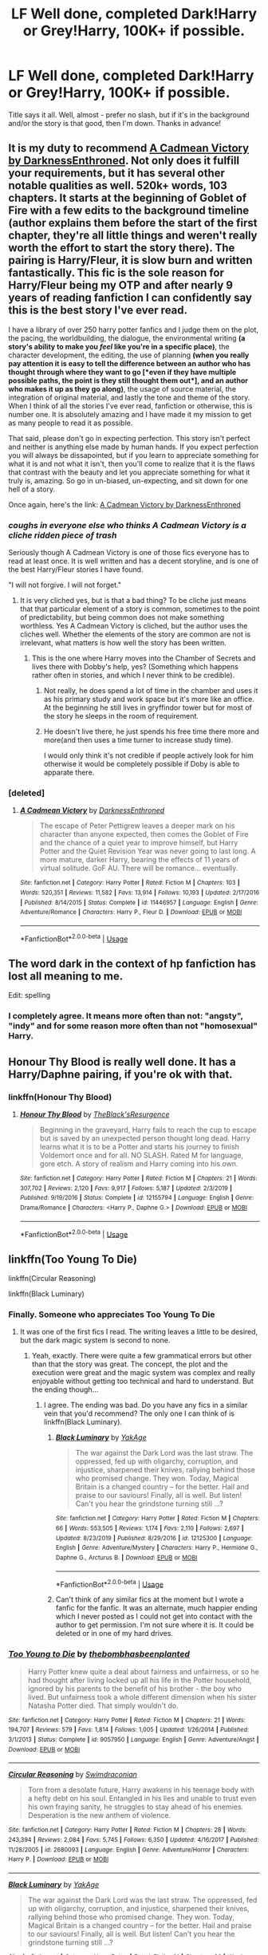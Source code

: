 #+TITLE: LF Well done, completed Dark!Harry or Grey!Harry, 100K+ if possible.

* LF Well done, completed Dark!Harry or Grey!Harry, 100K+ if possible.
:PROPERTIES:
:Author: TheScienceDude81
:Score: 81
:DateUnix: 1588538087.0
:DateShort: 2020-May-04
:FlairText: Request
:END:
Title says it all. Well, almost - prefer no slash, but if it's in the background and/or the story is that good, then I'm down. Thanks in advance!


** It is my duty to recommend [[https://m.fanfiction.net/s/11446957/1/][A Cadmean Victory by DarknessEnthroned]]. Not only does it fulfill your requirements, but it has several other notable qualities as well. 520k+ words, 103 chapters. It starts at the beginning of Goblet of Fire with a few edits to the background timeline (author explains them before the start of the first chapter, they're all little things and weren't really worth the effort to start the story there). The pairing is Harry/Fleur, it is slow burn and written fantastically. This fic is the sole reason for Harry/Fleur being my OTP and after nearly 9 years of reading fanfiction I can confidently say this is the best story I've ever read.

I have a library of over 250 harry potter fanfics and I judge them on the plot, the pacing, the worldbuilding, the dialogue, the environmental writing *(*a story's ability to make you /feel/ like you're in a specific place*)*, the character development, the editing, the use of planning *(*when you really pay attention it is easy to tell the difference between an author who has thought through where they want to go *[*even if they have multiple possible paths, the point is they still thought them out*]*, and an author who makes it up as they go along*)*, the usage of source material, the integration of original material, and lastly the tone and theme of the story. When I think of all the stories I've ever read, fanfiction or otherwise, this is number one. It is absolutely amazing and I have made it my mission to get as many people to read it as possible.

That said, please don't go in expecting perfection. This story isn't perfect and neither is anything else made by human hands. If you expect perfection you will always be dissapointed, but if you learn to appreciate something for what it is and not what it isn't, then you'll come to realize that it is the flaws that contrast with the beauty and let you appreciate something for what it truly is, amazing. So go in un-biased, un-expecting, and sit down for one hell of a story.

Once again, here's the link: [[https://m.fanfiction.net/s/11446957/1/][A Cadmean Victory by DarknessEnthroned]]
:PROPERTIES:
:Score: 22
:DateUnix: 1588556314.0
:DateShort: 2020-May-04
:END:

*** /coughs in everyone else who thinks A Cadmean Victory is a cliche ridden piece of trash/

Seriously though A Cadmean Victory is one of those fics everyone has to read at least once. It is well written and has a decent storyline, and is one of the best Harry/Fleur stories I have found.

"I will not forgive. I will not forget."
:PROPERTIES:
:Author: Aeterna_Mort
:Score: 22
:DateUnix: 1588571922.0
:DateShort: 2020-May-04
:END:

**** It is very cliched yes, but is that a bad thing? To be cliche just means that that particular element of a story is common, sometimes to the point of predictability, but being common does not make something worthless. Yes A Cadmean Victory is cliched, but the author uses the cliches well. Whether the elements of the story are common are not is irrelevant, what matters is how well the story has been written.
:PROPERTIES:
:Score: 5
:DateUnix: 1588606947.0
:DateShort: 2020-May-04
:END:

***** This is the one where Harry moves into the Chamber of Secrets and lives there with Dobby's help, yes? (Something which happens rather often in stories, and which I never think to be credible).
:PROPERTIES:
:Author: snuffly22
:Score: 2
:DateUnix: 1588611462.0
:DateShort: 2020-May-04
:END:

****** Not really, he does spend a lot of time in the chamber and uses it as his primary study and work space but it's more like an office. At the beginning he still lives in gryffindor tower but for most of the story he sleeps in the room of requirement.
:PROPERTIES:
:Score: 1
:DateUnix: 1588613541.0
:DateShort: 2020-May-04
:END:


****** He doesn't live there, he just spends his free time there more and more(and then uses a time turner to increase study time).

I would only think it's not credible if people actively look for him otherwise it would be completely possible if Doby is able to apparate there.
:PROPERTIES:
:Author: Kellar21
:Score: 1
:DateUnix: 1588624546.0
:DateShort: 2020-May-05
:END:


*** [deleted]
:PROPERTIES:
:Score: 3
:DateUnix: 1588600928.0
:DateShort: 2020-May-04
:END:

**** [[https://www.fanfiction.net/s/11446957/1/][*/A Cadmean Victory/*]] by [[https://www.fanfiction.net/u/7037477/DarknessEnthroned][/DarknessEnthroned/]]

#+begin_quote
  The escape of Peter Pettigrew leaves a deeper mark on his character than anyone expected, then comes the Goblet of Fire and the chance of a quiet year to improve himself, but Harry Potter and the Quiet Revision Year was never going to last long. A more mature, darker Harry, bearing the effects of 11 years of virtual solitude. GoF AU. There will be romance... eventually.
#+end_quote

^{/Site/:} ^{fanfiction.net} ^{*|*} ^{/Category/:} ^{Harry} ^{Potter} ^{*|*} ^{/Rated/:} ^{Fiction} ^{M} ^{*|*} ^{/Chapters/:} ^{103} ^{*|*} ^{/Words/:} ^{520,351} ^{*|*} ^{/Reviews/:} ^{11,582} ^{*|*} ^{/Favs/:} ^{13,914} ^{*|*} ^{/Follows/:} ^{10,193} ^{*|*} ^{/Updated/:} ^{2/17/2016} ^{*|*} ^{/Published/:} ^{8/14/2015} ^{*|*} ^{/Status/:} ^{Complete} ^{*|*} ^{/id/:} ^{11446957} ^{*|*} ^{/Language/:} ^{English} ^{*|*} ^{/Genre/:} ^{Adventure/Romance} ^{*|*} ^{/Characters/:} ^{Harry} ^{P.,} ^{Fleur} ^{D.} ^{*|*} ^{/Download/:} ^{[[http://www.ff2ebook.com/old/ffn-bot/index.php?id=11446957&source=ff&filetype=epub][EPUB]]} ^{or} ^{[[http://www.ff2ebook.com/old/ffn-bot/index.php?id=11446957&source=ff&filetype=mobi][MOBI]]}

--------------

*FanfictionBot*^{2.0.0-beta} | [[https://github.com/tusing/reddit-ffn-bot/wiki/Usage][Usage]]
:PROPERTIES:
:Author: FanfictionBot
:Score: 2
:DateUnix: 1588600949.0
:DateShort: 2020-May-04
:END:


** The word dark in the context of hp fanfiction has lost all meaning to me.

Edit: spelling
:PROPERTIES:
:Author: federalist27
:Score: 17
:DateUnix: 1588562691.0
:DateShort: 2020-May-04
:END:

*** I completely agree. It means more often than not: "angsty", "indy" and for some reason more often than not "homosexual" Harry.
:PROPERTIES:
:Author: renextronex
:Score: 11
:DateUnix: 1588563305.0
:DateShort: 2020-May-04
:END:


** Honour Thy Blood is really well done. It has a Harry/Daphne pairing, if you're ok with that.
:PROPERTIES:
:Author: Mucks04
:Score: 13
:DateUnix: 1588546138.0
:DateShort: 2020-May-04
:END:

*** linkffn(Honour Thy Blood)
:PROPERTIES:
:Author: Aeterna_Mort
:Score: 3
:DateUnix: 1588572129.0
:DateShort: 2020-May-04
:END:

**** [[https://www.fanfiction.net/s/12155794/1/][*/Honour Thy Blood/*]] by [[https://www.fanfiction.net/u/8024050/TheBlack-sResurgence][/TheBlack'sResurgence/]]

#+begin_quote
  Beginning in the graveyard, Harry fails to reach the cup to escape but is saved by an unexpected person thought long dead. Harry learns what it is to be a Potter and starts his journey to finish Voldemort once and for all. NO SLASH. Rated M for language, gore etch. A story of realism and Harry coming into his own.
#+end_quote

^{/Site/:} ^{fanfiction.net} ^{*|*} ^{/Category/:} ^{Harry} ^{Potter} ^{*|*} ^{/Rated/:} ^{Fiction} ^{M} ^{*|*} ^{/Chapters/:} ^{21} ^{*|*} ^{/Words/:} ^{307,702} ^{*|*} ^{/Reviews/:} ^{2,120} ^{*|*} ^{/Favs/:} ^{9,917} ^{*|*} ^{/Follows/:} ^{5,187} ^{*|*} ^{/Updated/:} ^{2/3/2019} ^{*|*} ^{/Published/:} ^{9/19/2016} ^{*|*} ^{/Status/:} ^{Complete} ^{*|*} ^{/id/:} ^{12155794} ^{*|*} ^{/Language/:} ^{English} ^{*|*} ^{/Genre/:} ^{Drama/Romance} ^{*|*} ^{/Characters/:} ^{<Harry} ^{P.,} ^{Daphne} ^{G.>} ^{*|*} ^{/Download/:} ^{[[http://www.ff2ebook.com/old/ffn-bot/index.php?id=12155794&source=ff&filetype=epub][EPUB]]} ^{or} ^{[[http://www.ff2ebook.com/old/ffn-bot/index.php?id=12155794&source=ff&filetype=mobi][MOBI]]}

--------------

*FanfictionBot*^{2.0.0-beta} | [[https://github.com/tusing/reddit-ffn-bot/wiki/Usage][Usage]]
:PROPERTIES:
:Author: FanfictionBot
:Score: 6
:DateUnix: 1588572149.0
:DateShort: 2020-May-04
:END:


** linkffn(Too Young To Die)

linkffn(Circular Reasoning)

linkffn(Black Luminary)
:PROPERTIES:
:Score: 7
:DateUnix: 1588558463.0
:DateShort: 2020-May-04
:END:

*** Finally. Someone who appreciates Too Young To Die
:PROPERTIES:
:Author: provegana69
:Score: 15
:DateUnix: 1588565572.0
:DateShort: 2020-May-04
:END:

**** It was one of the first fics I read. The writing leaves a little to be desired, but the dark magic system is second to none.
:PROPERTIES:
:Score: 9
:DateUnix: 1588567982.0
:DateShort: 2020-May-04
:END:

***** Yeah, exactly. There were quite a few grammatical errors but other than that the story was great. The concept, the plot and the execution were great and the magic system was complex and really enjoyable without getting too technical and hard to understand. But the ending though...
:PROPERTIES:
:Author: provegana69
:Score: 8
:DateUnix: 1588568151.0
:DateShort: 2020-May-04
:END:

****** I agree. The ending was bad. Do you have any fics in a similar vein that you'd recommend? The only one I can think of is linkffn(Black Luminary).
:PROPERTIES:
:Score: 2
:DateUnix: 1588570628.0
:DateShort: 2020-May-04
:END:

******* [[https://www.fanfiction.net/s/12125300/1/][*/Black Luminary/*]] by [[https://www.fanfiction.net/u/8129173/YakAge][/YakAge/]]

#+begin_quote
  The war against the Dark Lord was the last straw. The oppressed, fed up with oligarchy, corruption, and injustice, sharpened their knives, rallying behind those who promised change. They won. Today, Magical Britain is a changed country -- for the better. Hail and praise to our saviours! Finally, all is well. But listen! Can't you hear the grindstone turning still ...?
#+end_quote

^{/Site/:} ^{fanfiction.net} ^{*|*} ^{/Category/:} ^{Harry} ^{Potter} ^{*|*} ^{/Rated/:} ^{Fiction} ^{M} ^{*|*} ^{/Chapters/:} ^{66} ^{*|*} ^{/Words/:} ^{553,505} ^{*|*} ^{/Reviews/:} ^{1,174} ^{*|*} ^{/Favs/:} ^{2,110} ^{*|*} ^{/Follows/:} ^{2,697} ^{*|*} ^{/Updated/:} ^{8/23/2019} ^{*|*} ^{/Published/:} ^{8/29/2016} ^{*|*} ^{/id/:} ^{12125300} ^{*|*} ^{/Language/:} ^{English} ^{*|*} ^{/Genre/:} ^{Adventure/Mystery} ^{*|*} ^{/Characters/:} ^{Harry} ^{P.,} ^{Hermione} ^{G.,} ^{Daphne} ^{G.,} ^{Arcturus} ^{B.} ^{*|*} ^{/Download/:} ^{[[http://www.ff2ebook.com/old/ffn-bot/index.php?id=12125300&source=ff&filetype=epub][EPUB]]} ^{or} ^{[[http://www.ff2ebook.com/old/ffn-bot/index.php?id=12125300&source=ff&filetype=mobi][MOBI]]}

--------------

*FanfictionBot*^{2.0.0-beta} | [[https://github.com/tusing/reddit-ffn-bot/wiki/Usage][Usage]]
:PROPERTIES:
:Author: FanfictionBot
:Score: 1
:DateUnix: 1588570642.0
:DateShort: 2020-May-04
:END:


******* Can't think of any similar fics at the moment but I wrote a fanfic for the fanfic. It was an alternate, much happier ending which I never posted as I could not get into contact with the author to get permission. I'm not sure where it is. It could be deleted or in one of my hard drives.
:PROPERTIES:
:Author: provegana69
:Score: 1
:DateUnix: 1588570800.0
:DateShort: 2020-May-04
:END:


*** [[https://www.fanfiction.net/s/9057950/1/][*/Too Young to Die/*]] by [[https://www.fanfiction.net/u/4573056/thebombhasbeenplanted][/thebombhasbeenplanted/]]

#+begin_quote
  Harry Potter knew quite a deal about fairness and unfairness, or so he had thought after living locked up all his life in the Potter household, ignored by his parents to the benefit of his brother - the boy who lived. But unfairness took a whole different dimension when his sister Natasha Potter died. That simply wouldn't do.
#+end_quote

^{/Site/:} ^{fanfiction.net} ^{*|*} ^{/Category/:} ^{Harry} ^{Potter} ^{*|*} ^{/Rated/:} ^{Fiction} ^{M} ^{*|*} ^{/Chapters/:} ^{21} ^{*|*} ^{/Words/:} ^{194,707} ^{*|*} ^{/Reviews/:} ^{579} ^{*|*} ^{/Favs/:} ^{1,814} ^{*|*} ^{/Follows/:} ^{1,005} ^{*|*} ^{/Updated/:} ^{1/26/2014} ^{*|*} ^{/Published/:} ^{3/1/2013} ^{*|*} ^{/Status/:} ^{Complete} ^{*|*} ^{/id/:} ^{9057950} ^{*|*} ^{/Language/:} ^{English} ^{*|*} ^{/Genre/:} ^{Adventure/Angst} ^{*|*} ^{/Download/:} ^{[[http://www.ff2ebook.com/old/ffn-bot/index.php?id=9057950&source=ff&filetype=epub][EPUB]]} ^{or} ^{[[http://www.ff2ebook.com/old/ffn-bot/index.php?id=9057950&source=ff&filetype=mobi][MOBI]]}

--------------

[[https://www.fanfiction.net/s/2680093/1/][*/Circular Reasoning/*]] by [[https://www.fanfiction.net/u/513750/Swimdraconian][/Swimdraconian/]]

#+begin_quote
  Torn from a desolate future, Harry awakens in his teenage body with a hefty debt on his soul. Entangled in his lies and unable to trust even his own fraying sanity, he struggles to stay ahead of his enemies. Desperation is the new anthem of violence.
#+end_quote

^{/Site/:} ^{fanfiction.net} ^{*|*} ^{/Category/:} ^{Harry} ^{Potter} ^{*|*} ^{/Rated/:} ^{Fiction} ^{M} ^{*|*} ^{/Chapters/:} ^{28} ^{*|*} ^{/Words/:} ^{243,394} ^{*|*} ^{/Reviews/:} ^{2,084} ^{*|*} ^{/Favs/:} ^{5,745} ^{*|*} ^{/Follows/:} ^{6,350} ^{*|*} ^{/Updated/:} ^{4/16/2017} ^{*|*} ^{/Published/:} ^{11/28/2005} ^{*|*} ^{/id/:} ^{2680093} ^{*|*} ^{/Language/:} ^{English} ^{*|*} ^{/Genre/:} ^{Adventure/Horror} ^{*|*} ^{/Characters/:} ^{Harry} ^{P.} ^{*|*} ^{/Download/:} ^{[[http://www.ff2ebook.com/old/ffn-bot/index.php?id=2680093&source=ff&filetype=epub][EPUB]]} ^{or} ^{[[http://www.ff2ebook.com/old/ffn-bot/index.php?id=2680093&source=ff&filetype=mobi][MOBI]]}

--------------

[[https://www.fanfiction.net/s/12125300/1/][*/Black Luminary/*]] by [[https://www.fanfiction.net/u/8129173/YakAge][/YakAge/]]

#+begin_quote
  The war against the Dark Lord was the last straw. The oppressed, fed up with oligarchy, corruption, and injustice, sharpened their knives, rallying behind those who promised change. They won. Today, Magical Britain is a changed country -- for the better. Hail and praise to our saviours! Finally, all is well. But listen! Can't you hear the grindstone turning still ...?
#+end_quote

^{/Site/:} ^{fanfiction.net} ^{*|*} ^{/Category/:} ^{Harry} ^{Potter} ^{*|*} ^{/Rated/:} ^{Fiction} ^{M} ^{*|*} ^{/Chapters/:} ^{66} ^{*|*} ^{/Words/:} ^{553,505} ^{*|*} ^{/Reviews/:} ^{1,174} ^{*|*} ^{/Favs/:} ^{2,110} ^{*|*} ^{/Follows/:} ^{2,697} ^{*|*} ^{/Updated/:} ^{8/23/2019} ^{*|*} ^{/Published/:} ^{8/29/2016} ^{*|*} ^{/id/:} ^{12125300} ^{*|*} ^{/Language/:} ^{English} ^{*|*} ^{/Genre/:} ^{Adventure/Mystery} ^{*|*} ^{/Characters/:} ^{Harry} ^{P.,} ^{Hermione} ^{G.,} ^{Daphne} ^{G.,} ^{Arcturus} ^{B.} ^{*|*} ^{/Download/:} ^{[[http://www.ff2ebook.com/old/ffn-bot/index.php?id=12125300&source=ff&filetype=epub][EPUB]]} ^{or} ^{[[http://www.ff2ebook.com/old/ffn-bot/index.php?id=12125300&source=ff&filetype=mobi][MOBI]]}

--------------

*FanfictionBot*^{2.0.0-beta} | [[https://github.com/tusing/reddit-ffn-bot/wiki/Usage][Usage]]
:PROPERTIES:
:Author: FanfictionBot
:Score: 3
:DateUnix: 1588558480.0
:DateShort: 2020-May-04
:END:


** Harry Potter and The Prince Of Slytherin( [[https://www.fanfiction.net/s/11191235/1/Harry-Potter-and-the-Prince-of-Slytherin]]). Not exactly dark, but more along the lines of grey that keeps increasing. Really good writing and weekly updates.

The Rise of the Wizards( [[https://www.fanfiction.net/s/6254783/1/Rise-of-the-Wizards]] ) is a dark harry fic, and has excellent writing as well. Completed fic.
:PROPERTIES:
:Author: salzared
:Score: 6
:DateUnix: 1588561140.0
:DateShort: 2020-May-04
:END:


** linkffn(Antithesis)
:PROPERTIES:
:Author: Shadowclonier
:Score: 7
:DateUnix: 1588547659.0
:DateShort: 2020-May-04
:END:

*** [[https://www.fanfiction.net/s/12021325/1/][*/Antithesis/*]] by [[https://www.fanfiction.net/u/2317158/Oceanbreeze7][/Oceanbreeze7/]]

#+begin_quote
  Revenge is the misguided attempt to transform shame and pain into pride. Being forsaken and neglected, ignored and forgotten, revenge seems a fairly competent obligation. Good thing he's going to make his brother pay. Dark!Harry! Slytherin!Harry! WrongBoyWhoLived.
#+end_quote

^{/Site/:} ^{fanfiction.net} ^{*|*} ^{/Category/:} ^{Harry} ^{Potter} ^{*|*} ^{/Rated/:} ^{Fiction} ^{T} ^{*|*} ^{/Chapters/:} ^{81} ^{*|*} ^{/Words/:} ^{483,433} ^{*|*} ^{/Reviews/:} ^{2,018} ^{*|*} ^{/Favs/:} ^{3,252} ^{*|*} ^{/Follows/:} ^{3,261} ^{*|*} ^{/Updated/:} ^{10/31/2018} ^{*|*} ^{/Published/:} ^{6/27/2016} ^{*|*} ^{/Status/:} ^{Complete} ^{*|*} ^{/id/:} ^{12021325} ^{*|*} ^{/Language/:} ^{English} ^{*|*} ^{/Genre/:} ^{Hurt/Comfort/Angst} ^{*|*} ^{/Characters/:} ^{Harry} ^{P.,} ^{Voldemort} ^{*|*} ^{/Download/:} ^{[[http://www.ff2ebook.com/old/ffn-bot/index.php?id=12021325&source=ff&filetype=epub][EPUB]]} ^{or} ^{[[http://www.ff2ebook.com/old/ffn-bot/index.php?id=12021325&source=ff&filetype=mobi][MOBI]]}

--------------

*FanfictionBot*^{2.0.0-beta} | [[https://github.com/tusing/reddit-ffn-bot/wiki/Usage][Usage]]
:PROPERTIES:
:Author: FanfictionBot
:Score: 4
:DateUnix: 1588547678.0
:DateShort: 2020-May-04
:END:


** linkffn(11585823)
:PROPERTIES:
:Author: KonoCrowleyDa
:Score: 2
:DateUnix: 1588595137.0
:DateShort: 2020-May-04
:END:

*** [[https://www.fanfiction.net/s/11585823/1/][*/The Art of Self-Fashioning/*]] by [[https://www.fanfiction.net/u/1265079/Lomonaaeren][/Lomonaaeren/]]

#+begin_quote
  Gen, AU. In a world where Neville is the Boy-Who-Lived, Harry still grows up with the Dursleys, but he learns to be more private about what matters to him. When McGonagall comes to give him his letter, she also unwittingly gives Harry both a new quest and a new passion: Transfiguration. Mentor Minerva fic. Rated for violence. COMPLETE.
#+end_quote

^{/Site/:} ^{fanfiction.net} ^{*|*} ^{/Category/:} ^{Harry} ^{Potter} ^{*|*} ^{/Rated/:} ^{Fiction} ^{M} ^{*|*} ^{/Chapters/:} ^{65} ^{*|*} ^{/Words/:} ^{293,426} ^{*|*} ^{/Reviews/:} ^{2,768} ^{*|*} ^{/Favs/:} ^{5,990} ^{*|*} ^{/Follows/:} ^{5,278} ^{*|*} ^{/Updated/:} ^{7/27/2017} ^{*|*} ^{/Published/:} ^{10/29/2015} ^{*|*} ^{/Status/:} ^{Complete} ^{*|*} ^{/id/:} ^{11585823} ^{*|*} ^{/Language/:} ^{English} ^{*|*} ^{/Genre/:} ^{Adventure/Drama} ^{*|*} ^{/Characters/:} ^{Harry} ^{P.,} ^{Minerva} ^{M.} ^{*|*} ^{/Download/:} ^{[[http://www.ff2ebook.com/old/ffn-bot/index.php?id=11585823&source=ff&filetype=epub][EPUB]]} ^{or} ^{[[http://www.ff2ebook.com/old/ffn-bot/index.php?id=11585823&source=ff&filetype=mobi][MOBI]]}

--------------

*FanfictionBot*^{2.0.0-beta} | [[https://github.com/tusing/reddit-ffn-bot/wiki/Usage][Usage]]
:PROPERTIES:
:Author: FanfictionBot
:Score: 1
:DateUnix: 1588595149.0
:DateShort: 2020-May-04
:END:


*** I found it too disturbing to get to the end of, and Harry and Minerva both too OOC. I stopped reading it about half way in. But the standard of writing is good.
:PROPERTIES:
:Author: snuffly22
:Score: 1
:DateUnix: 1588611663.0
:DateShort: 2020-May-04
:END:


** Linkffn(Harryp Potter and the homecoming) this is Dark! Harry. (Daphne X Harry)
:PROPERTIES:
:Author: _-Perses-_
:Score: 1
:DateUnix: 1588720420.0
:DateShort: 2020-May-06
:END:

*** [[https://www.fanfiction.net/s/12867536/1/][*/Harry Potter and the Homecoming/*]] by [[https://www.fanfiction.net/u/10461539/BolshevikMuppet99][/BolshevikMuppet99/]]

#+begin_quote
  Book 1 of the Downward Spiral Saga:After being raised in an orphanage, Harry Potter is visited by his new headmaster and brought into the world of magic. How will an abused Harry fare in this new world? Slytherin!Harry, Eventual Dark!Harry, Sequel is up! HP and Salazar's Legacy
#+end_quote

^{/Site/:} ^{fanfiction.net} ^{*|*} ^{/Category/:} ^{Harry} ^{Potter} ^{*|*} ^{/Rated/:} ^{Fiction} ^{M} ^{*|*} ^{/Chapters/:} ^{16} ^{*|*} ^{/Words/:} ^{51,372} ^{*|*} ^{/Reviews/:} ^{129} ^{*|*} ^{/Favs/:} ^{718} ^{*|*} ^{/Follows/:} ^{471} ^{*|*} ^{/Updated/:} ^{4/9/2018} ^{*|*} ^{/Published/:} ^{3/13/2018} ^{*|*} ^{/Status/:} ^{Complete} ^{*|*} ^{/id/:} ^{12867536} ^{*|*} ^{/Language/:} ^{English} ^{*|*} ^{/Genre/:} ^{Fantasy/Horror} ^{*|*} ^{/Characters/:} ^{Harry} ^{P.,} ^{Draco} ^{M.,} ^{Severus} ^{S.,} ^{Daphne} ^{G.} ^{*|*} ^{/Download/:} ^{[[http://www.ff2ebook.com/old/ffn-bot/index.php?id=12867536&source=ff&filetype=epub][EPUB]]} ^{or} ^{[[http://www.ff2ebook.com/old/ffn-bot/index.php?id=12867536&source=ff&filetype=mobi][MOBI]]}

--------------

*FanfictionBot*^{2.0.0-beta} | [[https://github.com/tusing/reddit-ffn-bot/wiki/Usage][Usage]]
:PROPERTIES:
:Author: FanfictionBot
:Score: 2
:DateUnix: 1588720438.0
:DateShort: 2020-May-06
:END:


** linkffn(Savior of Magic) linkffn(Harry Potter and the Lightning Lord)
:PROPERTIES:
:Author: HuntressDemiwitch
:Score: 1
:DateUnix: 1588603863.0
:DateShort: 2020-May-04
:END:

*** [[https://www.fanfiction.net/s/12484195/1/][*/Saviour of Magic/*]] by [[https://www.fanfiction.net/u/6779989/Colt01][/Colt01/]]

#+begin_quote
  An intelligent, well-trained Boy Who Lived comes to Hogwarts and Albus Dumbledore is thrown for a loop. Watch as Harry figures out his destiny as a large threat looms over the horizon, unknown to the unsuspecting magical population. Would Harry Potter be willing to take on his role as the Saviour of Magic or would the world burn in his absence? Harry/Daphne. COMPLETE!
#+end_quote

^{/Site/:} ^{fanfiction.net} ^{*|*} ^{/Category/:} ^{Harry} ^{Potter} ^{*|*} ^{/Rated/:} ^{Fiction} ^{M} ^{*|*} ^{/Chapters/:} ^{60} ^{*|*} ^{/Words/:} ^{391,006} ^{*|*} ^{/Reviews/:} ^{4,025} ^{*|*} ^{/Favs/:} ^{8,040} ^{*|*} ^{/Follows/:} ^{7,410} ^{*|*} ^{/Updated/:} ^{5/28/2018} ^{*|*} ^{/Published/:} ^{5/11/2017} ^{*|*} ^{/Status/:} ^{Complete} ^{*|*} ^{/id/:} ^{12484195} ^{*|*} ^{/Language/:} ^{English} ^{*|*} ^{/Genre/:} ^{Drama/Adventure} ^{*|*} ^{/Characters/:} ^{Harry} ^{P.,} ^{Daphne} ^{G.} ^{*|*} ^{/Download/:} ^{[[http://www.ff2ebook.com/old/ffn-bot/index.php?id=12484195&source=ff&filetype=epub][EPUB]]} ^{or} ^{[[http://www.ff2ebook.com/old/ffn-bot/index.php?id=12484195&source=ff&filetype=mobi][MOBI]]}

--------------

[[https://www.fanfiction.net/s/12246163/1/][*/Harry Potter and the Lightning Lord/*]] by [[https://www.fanfiction.net/u/6779989/Colt01][/Colt01/]]

#+begin_quote
  This is smart! Powerful! Ravenclaw! Harry; How would the wizarding world react to a Boy Who Lived who is much different from what they expected? One that is set to change the course of the magical world forever? Grey Harry; Manipulative! Dumbledore; Harry/Daphne
#+end_quote

^{/Site/:} ^{fanfiction.net} ^{*|*} ^{/Category/:} ^{Harry} ^{Potter} ^{*|*} ^{/Rated/:} ^{Fiction} ^{M} ^{*|*} ^{/Chapters/:} ^{51} ^{*|*} ^{/Words/:} ^{236,440} ^{*|*} ^{/Reviews/:} ^{3,628} ^{*|*} ^{/Favs/:} ^{9,177} ^{*|*} ^{/Follows/:} ^{6,484} ^{*|*} ^{/Updated/:} ^{5/11/2017} ^{*|*} ^{/Published/:} ^{11/24/2016} ^{*|*} ^{/Status/:} ^{Complete} ^{*|*} ^{/id/:} ^{12246163} ^{*|*} ^{/Language/:} ^{English} ^{*|*} ^{/Genre/:} ^{Romance/Adventure} ^{*|*} ^{/Characters/:} ^{Harry} ^{P.,} ^{Daphne} ^{G.} ^{*|*} ^{/Download/:} ^{[[http://www.ff2ebook.com/old/ffn-bot/index.php?id=12246163&source=ff&filetype=epub][EPUB]]} ^{or} ^{[[http://www.ff2ebook.com/old/ffn-bot/index.php?id=12246163&source=ff&filetype=mobi][MOBI]]}

--------------

*FanfictionBot*^{2.0.0-beta} | [[https://github.com/tusing/reddit-ffn-bot/wiki/Usage][Usage]]
:PROPERTIES:
:Author: FanfictionBot
:Score: 1
:DateUnix: 1588603886.0
:DateShort: 2020-May-04
:END:


** remindme! 1 week
:PROPERTIES:
:Author: megatron_marie
:Score: 0
:DateUnix: 1588553179.0
:DateShort: 2020-May-04
:END:

*** I will be messaging you in 5 days on [[http://www.wolframalpha.com/input/?i=2020-05-11%2000:46:19%20UTC%20To%20Local%20Time][*2020-05-11 00:46:19 UTC*]] to remind you of [[https://np.reddit.com/r/HPfanfiction/comments/gcxp5f/lf_well_done_completed_darkharry_or_greyharry/fper5eb/?context=3][*this link*]]

[[https://np.reddit.com/message/compose/?to=RemindMeBot&subject=Reminder&message=%5Bhttps%3A%2F%2Fwww.reddit.com%2Fr%2FHPfanfiction%2Fcomments%2Fgcxp5f%2Flf_well_done_completed_darkharry_or_greyharry%2Ffper5eb%2F%5D%0A%0ARemindMe%21%202020-05-11%2000%3A46%3A19%20UTC][*8 OTHERS CLICKED THIS LINK*]] to send a PM to also be reminded and to reduce spam.

^{Parent commenter can} [[https://np.reddit.com/message/compose/?to=RemindMeBot&subject=Delete%20Comment&message=Delete%21%20gcxp5f][^{delete this message to hide from others.}]]

--------------

[[https://np.reddit.com/r/RemindMeBot/comments/e1bko7/remindmebot_info_v21/][^{Info}]]

[[https://np.reddit.com/message/compose/?to=RemindMeBot&subject=Reminder&message=%5BLink%20or%20message%20inside%20square%20brackets%5D%0A%0ARemindMe%21%20Time%20period%20here][^{Custom}]]
[[https://np.reddit.com/message/compose/?to=RemindMeBot&subject=List%20Of%20Reminders&message=MyReminders%21][^{Your Reminders}]]
[[https://np.reddit.com/message/compose/?to=Watchful1&subject=RemindMeBot%20Feedback][^{Feedback}]]
:PROPERTIES:
:Author: RemindMeBot
:Score: 2
:DateUnix: 1588553682.0
:DateShort: 2020-May-04
:END:
